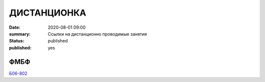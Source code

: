 ДИСТАНЦИОНКА
###########################################

:date: 2020-08-01 09:00
:summary: Ссылки на дистанционно проводимые занятия
:status: published
:published: yes


.. default-role:: code

.. role:: python(code)
   :language: python

.. raw:: html

  <style>
  tbody td{padding:0px}
  </style>

ФМБФ
======

`Б06-802 <https://meet.jit.si/gertsev_oop_b06802>`_